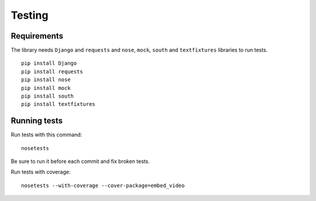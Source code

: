 Testing
=======

Requirements
------------

The library needs ``Django`` and ``requests`` and ``nose``, ``mock``,
``south`` and ``textfixtures`` libraries to run tests.

::

  pip install Django
  pip install requests
  pip install nose
  pip install mock
  pip install south
  pip install textfixtures


Running tests
-------------

Run tests with this command:

::

  nosetests


Be sure to run it before each commit and fix broken tests.


Run tests with coverage:

::

  nosetests --with-coverage --cover-package=embed_video


